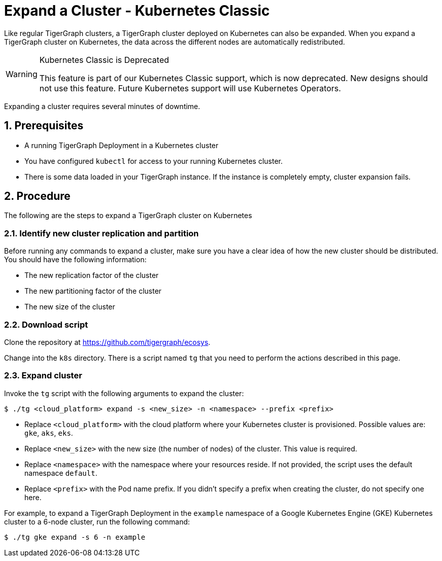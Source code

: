 = Expand a Cluster - Kubernetes Classic
:description: This page provides instructions on how to expand a Kubernetes TigerGraph cluster.
:sectnums:

Like regular TigerGraph clusters, a TigerGraph cluster deployed on Kubernetes can also be expanded.
When you expand a TigerGraph cluster on Kubernetes, the data across the different nodes are automatically redistributed.

[WARNING]
.Kubernetes Classic is Deprecated
====
This feature is part of our Kubernetes Classic support, which is now deprecated.
New designs should not use this feature.
Future Kubernetes support will use Kubernetes Operators.
====

Expanding a cluster requires several minutes of downtime.

== Prerequisites
* A running TigerGraph Deployment in a Kubernetes cluster
* You have configured `kubectl` for access to your running Kubernetes cluster.
* There is some data loaded in your TigerGraph instance.
If the instance is completely empty, cluster expansion fails.

== Procedure

The following are the steps to expand a TigerGraph cluster on Kubernetes

=== Identify new cluster replication and partition
Before running any commands to expand a cluster, make sure you have a clear idea of how the new cluster should be distributed.
You should have the following information:

* The new replication factor of the cluster
* The new partitioning factor of the cluster
* The new size of the cluster

=== Download script

Clone the repository at https://github.com/tigergraph/ecosys.

Change into the `k8s` directory.
There is a script named `tg` that you need to perform the actions described in this page.

=== Expand cluster
Invoke the `tg` script with the following arguments to expand the cluster:

[source.wrap,console]
$ ./tg <cloud_platform> expand -s <new_size> -n <namespace> --prefix <prefix>

* Replace `<cloud_platform>` with the cloud platform where your Kubernetes cluster is provisioned. Possible values are: `gke`, `aks`, `eks`.
* Replace `<new_size>` with the new size (the number of nodes) of the cluster.
This value is required.
* Replace `<namespace>` with the namespace where your resources reside.
If not provided, the script uses the default namespace `default`.
* Replace `<prefix>` with the Pod name prefix.
If you didn't specify a prefix when creating the cluster, do not specify one here.

For example, to expand a TigerGraph Deployment in the `example` namespace of a Google Kubernetes Engine (GKE) Kubernetes cluster to a 6-node cluster, run the following command:

    $ ./tg gke expand -s 6 -n example



